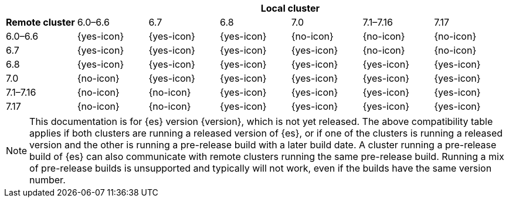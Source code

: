 // tag::remote-cluster-compatibility-matrix[]
[cols="^,^,^,^,^,^,^"]
|====
| 6+^h| Local cluster
h| Remote cluster     |  6.0–6.6    | 6.7        | 6.8        | 7.0        | 7.1–7.16   | 7.17       
| 6.0–6.6             |  {yes-icon} | {yes-icon} | {yes-icon} | {no-icon}  | {no-icon}  | {no-icon}  
| 6.7                 |  {yes-icon} | {yes-icon} | {yes-icon} | {yes-icon} | {no-icon}  | {no-icon}  
| 6.8                 |  {yes-icon} | {yes-icon} | {yes-icon} | {yes-icon} | {yes-icon} | {yes-icon} 
| 7.0                 |  {no-icon}  | {yes-icon} | {yes-icon} | {yes-icon} | {yes-icon} | {yes-icon} 
| 7.1–7.16            |  {no-icon}  | {no-icon}  | {yes-icon} | {yes-icon} | {yes-icon} | {yes-icon} 
| 7.17                |  {no-icon}  | {no-icon}  | {yes-icon} | {yes-icon} | {yes-icon} | {yes-icon} 
|====

ifeval::["{release-state}"!="released"]
NOTE: This documentation is for {es} version {version}, which is not yet
released. The above compatibility table applies if both clusters are running a
released version of {es}, or if one of the clusters is running a released
version and the other is running a pre-release build with a later build date. A
cluster running a pre-release build of {es} can also communicate with remote
clusters running the same pre-release build. Running a mix of pre-release
builds is unsupported and typically will not work, even if the builds have the
same version number.
endif::[]

// end::remote-cluster-compatibility-matrix[]
